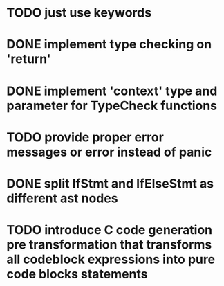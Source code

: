* TODO just use keywords
* DONE implement type checking on 'return'
* DONE implement 'context' type and parameter for TypeCheck functions
* TODO provide proper error messages or error instead of panic
* DONE split IfStmt and IfElseStmt as different ast nodes
* TODO introduce C code generation pre transformation that transforms all codeblock expressions into pure code blocks statements

